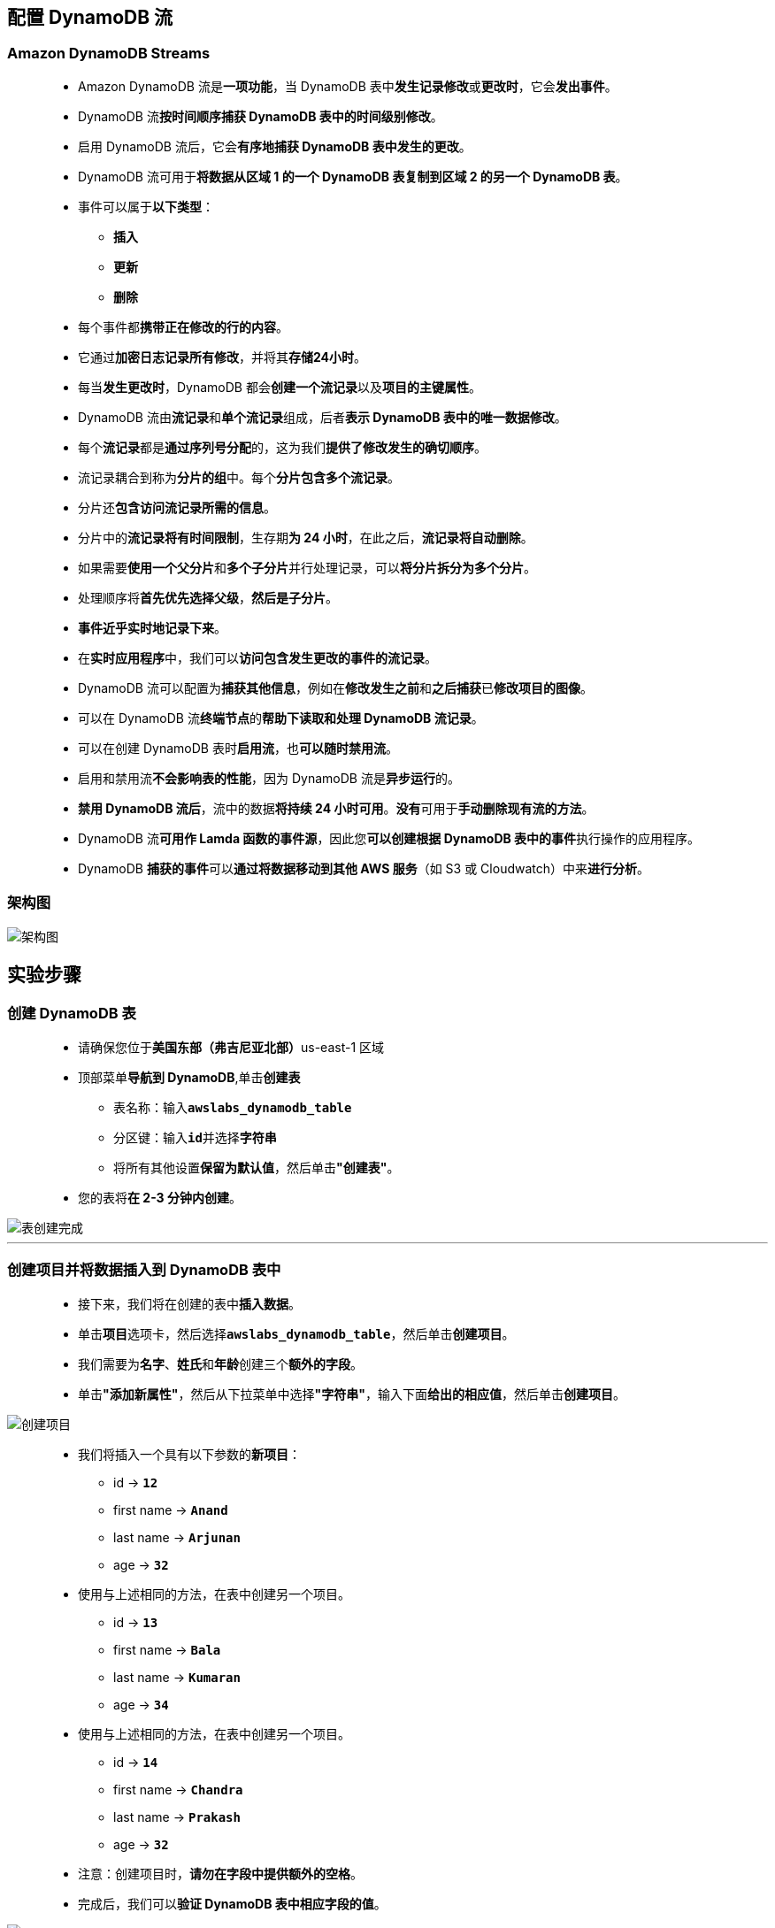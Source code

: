 
## 配置 DynamoDB 流

=== Amazon DynamoDB Streams

> - Amazon DynamoDB 流是**一项功能**，当 DynamoDB 表中**发生记录修改**或**更改时**，它会**发出事件**。
> - DynamoDB 流**按时间顺序捕获 DynamoDB 表中的时间级别修改**。
> - 启用 DynamoDB 流后，它会**有序地捕获 DynamoDB 表中发生的更改**。
> - DynamoDB 流可用于**将数据从区域 1 的一个 DynamoDB 表复制到区域 2 的另一个 DynamoDB 表**。
> - 事件可以属于**以下类型**：
> * **插入**
> * **更新**
> * **删除**
> - 每个事件都**携带正在修改的行的内容**。
> - 它通过**加密日志记录所有修改**，并将其**存储24小时**。
> - 每当**发生更改时**，DynamoDB 都会**创建一个流记录**以及**项目的主键属性**。
> - DynamoDB 流由**流记录**和**单个流记录**组成，后者**表示 DynamoDB 表中的唯一数据修改**。
> - 每个**流记录**都是**通过序列号分配**的，这为我们**提供了修改发生的确切顺序**。
> - 流记录耦合到称为**分片的组**中。每个**分片包含多个流记录**。
> - 分片还**包含访问流记录所需的信息**。
> - 分片中的**流记录将有时间限制**，生存期**为 24 小时**，在此之后，**流记录将自动删除**。
> - 如果需要**使用一个父分片**和**多个子分片**并行处理记录，可以**将分片拆分为多个分片**。
> - 处理顺序将**首先优先选择父级**，**然后是子分片**。
> - **事件近乎实时地记录下来**。
> - 在**实时应用程序**中，我们可以**访问包含发生更改的事件的流记录**。
> - DynamoDB 流可以配置为**捕获其他信息**，例如在**修改发生之前**和**之后捕获**已**修改项目的图像**。
> - 可以在 DynamoDB 流**终端节点**的**帮助下读取和处理 DynamoDB 流记录**。
> - 可以在创建 DynamoDB 表时**启用流**，也**可以随时禁用流**。
> - 启用和禁用流**不会影响表的性能**，因为 DynamoDB 流是**异步运行**的。
> - **禁用 DynamoDB 流后**，流中的数据**将持续 24 小时可用**。**没有**可用于**手动删除现有流的方法**。
> - DynamoDB 流**可用作 Lamda 函数的事件源**，因此您**可以创建根据 DynamoDB 表中的事件**执行操作的应用程序。
> - DynamoDB **捕获的事件**可以**通过将数据移动到其他 AWS 服务**（如 S3 或 Cloudwatch）中来**进行分析**。

=== 架构图

image::/图片/62图片/架构图.png[架构图]

== 实验步骤

=== 创建 DynamoDB 表

> - 请确保您位于**美国东部（弗吉尼亚北部）**us-east-1 区域
> - 顶部菜单**导航到 DynamoDB**,单击**创建表**
> * 表名称：输入**``awslabs_dynamodb_table``**
> * 分区键：输入**``id``**并选择**字符串**
> * 将所有其他设置**保留为默认值**，然后单击**"创建表"**。
> - 您的表将**在 2-3 分钟内创建**。

image::/图片/62图片/表创建完成.png[表创建完成]

---

=== 创建项目并将数据插入到 DynamoDB 表中

> - 接下来，我们将在创建的表中**插入数据**。
> - 单击**项目**选项卡，然后选择**``awslabs_dynamodb_table``**，然后单击**创建项目**。
> - 我们需要为**名字**、**姓氏**和**年龄**创建三个**额外的字段**。
> - 单击**"添加新属性"**，然后从下拉菜单中选择**"字符串"**，输入下面**给出的相应值**，然后单击**创建项目**。

image::/图片/62图片/创建项目.png[创建项目]

> - 我们将插入一个具有以下参数的**新项目**：
> * id  →   **``12``**
> * first name  →   **``Anand``**
> * last name  →   **``Arjunan``**
> * age  →  **`` 32``**
> - 使用与上述相同的方法，在表中创建另一个项目。
> * id  →    **``13``**
> * first name  →  **`` Bala``**
> * last name  →   **``Kumaran``**
> * age  →   **``34``**
> - 使用与上述相同的方法，在表中创建另一个项目。
> * id  →    **``14``**
> * first name  →   **``Chandra``**
> * last name  →   **``Prakash``**
> * age  →   **``32``**
> - 注意：创建项目时，**请勿在字段中提供额外的空格**。
> - 完成后，我们可以**验证 DynamoDB 表中相应字段的值**。

image::/图片/62图片/3个项目.png[3个项目]

---

=== 创建 IAM 角色

> - 顶部菜单**导航到 IAM**
> - 单击**``创建角色``**该按钮以**创建新的 IAM 角色**。

image::/图片/09图片/IAM创建角色.png[IAM创建角色]


> - 在创建角色部分，为角色选择**可信实体类型**：
> * **AWS 服务**
> * **使用案例:Lambda**

image::/图片/09图片/IAM创建角色2.png[IAM创建角色2]

> * 单击**下一步**
> - 添加权限：现在，您可以看到**策略列表**。
> - 选择**"创建策略"**，将**打开一个新选项卡**，然后将**代码复制并粘贴到 JSON 下**。

```json
  {
      "Version": "2012-10-17",
      "Statement": [
          {
              "Effect": "Allow",
              "Action": [
                  "dynamodb:Describe*",
                  "dynamodb:Get*",
                  "dynamodb:List*",
                  "dynamodb:Batch*",
                  "logs:CreateLogGroup",
                  "logs:CreateLogStream",
                  "logs:Get*",
                  "logs:List*",
                  "logs:Describe*",
                  "logs:PutLogEvents",
                  "dynamodb:PutItem",
                  "cloudwatch:Describe*",
                  "cloudwatch:Get*",
                  "cloudwatch:List*",
                  "sns:CreateTopic",
                  "application-autoscaling:Describe*",
                  "s3:PutObject",
                  "s3:List*",
                  "s3:Get*",
                  "dynamodb:Scan",
                  "tag:Describe*",
                  "tag:Get*"
              ],
              "Resource": "*"
          }
      ]
  }
```

> - 现在点击 **下一页：标签**按钮。**无需更改**
> - 单击**"下一步：查看"**按钮。
> - 输入策略名称：**dynamopolicy**，然后单击**"创建策略"**。
> - 创建策略后，返回**"创建角色"**选项卡，然后单击右上角的**"刷新"**按钮。
> - 在"筛选策略"部分中**搜索"dynamopolicy"**并将其**选中**。
> - 单击**下一步**
> - 角色名称：输入 **dynamorole**
> - 您**已成功**按名称 dynamorole **创建了一个 IAM 角色**。

---

=== 创建 S3 存储桶

> - 请确保您位于**美国东部（弗吉尼亚北部）**us-east-1 区域。
> - 顶部菜单**导航到 S3**

image::/图片/09图片/导航到S3.png[导航到S3]

> - 在 S3 页面上，单击**``创建存储桶``**并**填写存储桶详细信息**。
> - 桶名称：输入**``s3bucketdynamotest``**
> * 注意： S3 存储桶名称是**全局唯一**的，请**选择一个可用的名称**。
> - AWS 区域：选择**美国东部（弗吉尼亚北部）美国东部-1**
> - 对于对象所有权：选择**ACL 已启用**
> - 对于此存储桶的“阻止公有访问”设置部分
> * **取消选中**"阻止所有公共访问"选项，然后**选中确认**选项。
> - 将**其他设置保留**为默认值。
> - 单击**创建存储桶按钮**
> - S3 **存储桶已创建**。
> - 单击**``权限``**选项卡，然后**配置以下内容**
> * 向下滚动到**存储桶策略**，单击右侧的**编辑**按钮。
> * 此时将显示一个空白的**存储桶策略编辑器**。
> * 将存储桶的 ARN 复制到**剪贴板**。
> * **例如**``arn:aws:s3:::s3bucketdynamotest``
> - 复制下方**整个策略**，将其粘贴到存储桶策略中，
> - 下面 JSON 中的 Resource **改为自己的存储桶ARN**


```json
  {
      "Version": "2012-10-17",
      "Id": "MYBUCKETPOLICY",
      "Statement": [
          {
              "Effect": "Allow",
              "Principal": "*",
              "Action": "s3:GetObject",
              "Resource": "/*"
          },
          {
              "Effect": "Allow",
              "Principal": {
                  "AWS": "*"
              },
              "Action": "s3:PutObject",
              "Resource": "/*"
          },
          {
              "Effect": "Allow",
              "Principal": {
                  "AWS": "*"
              },
              "Action": "s3:DeleteBucket",
              "Resource": ""
          }
      ]
  }
```

> - 点击**``保存更改``**按钮。

---

=== 创建 Lambda 函数

> - 确保您位于**美国东部（弗吉尼亚北部）区域**。
> - 转到菜单，然后单击 **Lambda**。

image::/图片/09图片/导航到Lambda.png[导航到Lambda]

> - 单击**创建函数**该按钮。
> - 选择**``从头开始创建``**
> - 函数名称：输入 **``awslabs_dynamodb_function``**
> - 运行时：**Python 3.9**
> - 角色：在权限部分中，单击**"更改默认执行角色"**，然后单击**"使用现有角色"**。
> - 现有角色：选择**``dynamorole``**
> - 点击**创建函数**该按钮。
> - 配置页面：在此页面上，我们需要**配置我们的 python 函数**。
> - 向下滚动，可以看到**"代码源"**部分。
> - **删除 lambda_function.py 中的现有代码**。
> - 将下方代码**复制并粘贴**到**"代码源"**下的**lambda_function.py**中。

```py
  import boto3
  import json
  from botocore.exceptions import ClientError
  def lambda_handler(event, context):
      data = []
      TableName = "awslabs_dynamodb_table"
      try:
          s3 = boto3.resource('s3', region_name='us-east-1')
          ddbclient = boto3.client('dynamodb', region_name='us-east-1')
          response = ddbclient.list_tables()
          mytables = response['TableNames']

          if TableName in mytables:
              allitems = ddbclient.scan(TableName= TableName)
              for item in allitems['Items']:
                  item_list = {}
                  allKeys = item.keys()
                  for k in allKeys:
                      value = list(item[k].values())[0]
                      item_list[k] = str(value)
                  data.append(item_list)
              data = json.dumps(data)
              responses3 = s3.Object('s3bucketdynamotest', 'data.txt').put(Body=data)
              print("Completed Upload to S3")
          print("Lambda run completed")
          return {
                  'statusCode': 200,
                  'body': json.dumps("success")
                  }
      except ClientError as e:
              print("Detailed error: ",e)
              return {
                      'statusCode': 500,
                      'body': json.dumps("error")
                      }
      except Exception as e:
              print("Detailed error: ",e)
              return {
                      'statusCode': 500,
                      'body': json.dumps("error")
                      }
```

> - 如果您已使用任何**其他名称创建了 DynamoDB 表**，请在代码中**对代码进行更改**。
> - 您创建的存储桶同理，在**代码中进行更改**。
> - 点击**部署**按钮**保存**

image::/图片/62图片/确认Lambda.png[确认Lambda]

> - 更新代码后，单击**"配置"**，然后单击**"常规配置"**上的"编辑"以到达**"基本设置"**，并将**"超时"**值更**改为 1 分钟**。
> - 现在，您已经**成功创建了一个 Lambda 函数**，用于在**发生更改时** **捕获 DynamoDB 表中的项目**。我们还配置了一个**包含 DynamoDB 表的文本文件**，该文件**将放入 S3 中**。

---

=== 向 DynamoDB 表添加触发器

> - **导航回 DynamoDB 服务中的表页面**。
> - 确保您位于**弗吉尼亚北部**区域。
> - 选择表**``awslabs_dynamodb_table``**。
> - 然后选择**导出和流**。
> - 现在**向下滚动到 DynamoDB 流详细信息**，然后单击**启用**。

image::/图片/62图片/流启用.png[流启用]


> - 将设置**保留为默认值**，然后单击**启用流**。
> - 现在**向下滚动**，您将能够在 DynamoDB 流**详细信息**下**找到触发器部分**。
> - 在**"触发器"**部分下，单击**"创建触发器按钮"**。

image::/图片/62图片/创建触发器.png[创建触发器]

> - 在**下一个屏幕中**
> * Lambda 函数 ：选择我们**创建的函数**，即**``awslabs_dynamodb_function``**
> * 批处理大小 ： **1**
> * 启用触发器：**选中**
> - 单击**"创建触发器"**按钮。
> - DynamoDB 流触发器将在触发器的状态为**"启用"**后**准备就绪**

image::/图片/62图片/触发器创建成功.png[触发器创建成功]

---


=== 对 DynamoDB 表进行更改并验证触发器

> - 我们将**在 DynamoDB 表中进行一些更改**，这将**启动 Lambda 以向 S3 提供数据库快照**。
> - 在 DynamoDB 控制面板中，转到**项目部分**，然后**选择**我们创建的**表``awslabs_dynamodb_table``**。
> - 单击**"创建项目"**按钮。
> - 现在，在**表awslabs_dynamodb_table中**，我们将**插入一个具有以下参数的新项目**：
> * id  →  **``15``**
> * first name  →  **``Dhana``**
> * last name  →  **``Sekaran``**
> * age  →  **``32``**
> - 我们将通过单击**``id 12``**并将名字更改为**``Arun``**
> - 完成后，单击**"保存更改"**按钮。
> * 编辑名字之前  →  first name : **``Anand``**
> * 编辑名字之后  →  first name : **``Arun``**

image::/图片/62图片/修改dynamodb.png[修改dynamodb]

> - 进行**更改后**，转到**"导出和流"**部分中的**"触发器"**选项卡，然后按**"刷新"**按钮。
> - 现在，DynamoDB Streams 将**触发 Lambda 函数**，将表的**项目转储到名为 **``data.txt``** 的文本文件中** （执行此操作需要一分钟），并将文件**上传到 S3 存储桶**。
> - 要**验证这一点**，请**导航到 S3 **并**单击名为 **``s3bucketdynamotest``** 的存储桶**。选择**data.txt文件**，然后**单击下载**

image::/图片/62图片/下载s3.png[下载s3]

> - 打开 **``data.txt``** 文件，并**验证文本文件**的内容**是否为 JSON 格式**。

image::/图片/62图片/json.png[json]

> - 更新的内容**将在data.txt中提供**。
> - **重复更新**并向**表中添加新项目的过程**，以**查看 S3 中的更改报告**。

---

=== DynamoDB 流 CloudWatch 日志

> - 通过菜单导航到**CloudWatch**。
> - 单击**左侧面板**中日志下的**日志组**。
> - 您应该能够在日志组下看到**dynamodb 日志**。如果看不到，请**等待5-10分钟**，CloudWatch通常在**创建后大约需要5-10分钟才能获取详细信息**

image::/图片/62图片/日志组.png[日志组]

> - 现在点击**``/aws/lambda/awslabs_dynamodb_function``**。
> - 在**日志流**部分下，单击**存在的流**，我们可以在**其中找到触发的事件流**。
> - 我们可以查看**Lambda 函数在 DynamoDB 中执行某些操作时的日志事件**。

image::/图片/62图片/日志事件.png[日志事件]

---
